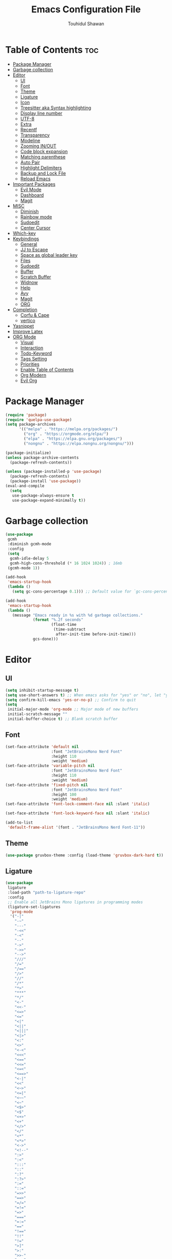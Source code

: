 #+TITLE: Emacs Configuration File
#+AUTHOR: Touhidul Shawan
#+DESCRIPTIONS: My GNU Emacs config file
#+STARTUP: showeverything
#+OPTIONS: toc:2

* Table of Contents :toc:
- [[#package-manager][Package Manager]]
- [[#garbage-collection][Garbage collection]]
- [[#editor][Editor]]
  - [[#ui][UI]]
  - [[#font][Font]]
  - [[#theme][Theme]]
  - [[#ligature][Ligature]]
  - [[#icon][Icon]]
  - [[#treesitter-aka-syntax-highlighting][Treesitter aka Syntax highlighting]]
  - [[#display-line-number][Display line number]]
  - [[#utf-8][UTF-8]]
  - [[#extra][Extra]]
  - [[#recentf][Recentf]]
  - [[#transparency][Transparency]]
  - [[#modeline][Modeline]]
  - [[#zooming-inout][Zooming IN/OUT]]
  - [[#code-block-expansion][Code block expansion]]
  - [[#matching-parenthese][Matching parenthese]]
  - [[#auto-pair][Auto Pair]]
  - [[#highlight-delimiters][Highlight Delimiters]]
  - [[#backup-and-lock-file][Backup and Lock File]]
  - [[#reload-emacs][Reload Emacs]]
- [[#important-packages][Important Packages]]
  - [[#evil-mode][Evil Mode]]
  - [[#dashboard][Dashboard]]
  - [[#magit][Magit]]
- [[#misc][MISC]]
  - [[#diminish][Diminish]]
  - [[#rainbow-mode][Rainbow mode]]
  - [[#sudoedit][Sudoedit]]
  - [[#center-cursor][Center Cursor]]
- [[#which-key][Which-key]]
- [[#keybindings][Keybindings]]
  - [[#general][General]]
  - [[#jj-to-escape][JJ to Escape]]
  - [[#space-as-global-leader-key][Space as global leader key]]
  - [[#files][Files]]
  - [[#sudoedit-1][Sudoedit]]
  - [[#buffer][Buffer]]
  - [[#scratch-buffer][Scratch Buffer]]
  - [[#widnow][Widnow]]
  - [[#help][Help]]
  - [[#avy][Avy]]
  - [[#magit-1][Magit]]
  - [[#org][ORG]]
- [[#completion][Completion]]
  - [[#corfu--cape][Corfu & Cape]]
  - [[#vertico][vertico]]
- [[#yasnippet][Yasnippet]]
- [[#improve-latex][Improve Latex]]
- [[#org-mode][ORG Mode]]
  - [[#visual][Visual]]
  - [[#interaction][Interaction]]
  - [[#todo-keyword][Todo-Keyword]]
  - [[#tags-setting][Tags Setting]]
  - [[#priorities][Priorities]]
  - [[#enable-table-of-contents][Enable Table of Contents]]
  - [[#org-modern][Org Modern]]
  - [[#evil-org][Evil Org]]

* Package Manager
#+begin_src emacs-lisp
  (require 'package)
  (require 'quelpa-use-package)
  (setq package-archives
        '(("melpa" . "https://melpa.org/packages/")
          ("org" . "https://orgmode.org/elpa/")
          ("elpa" . "https://elpa.gnu.org/packages/")
          ("nongnu" . "https://elpa.nongnu.org/nongnu/")))

  (package-initialize)
  (unless package-archive-contents
    (package-refresh-contents))

  (unless (package-installed-p 'use-package)
    (package-refresh-contents)
    (package-install 'use-package))
  (eval-and-compile
    (setq
     use-package-always-ensure t
     use-package-expand-minimally t))
#+end_src
* Garbage collection
#+begin_src emacs-lisp
  (use-package
   gcmh
   :diminish gcmh-mode
   :config
   (setq
    gcmh-idle-delay 5
    gcmh-high-cons-threshold (* 16 1024 1024)) ; 16mb
   (gcmh-mode 1))

  (add-hook
   'emacs-startup-hook
   (lambda ()
     (setq gc-cons-percentage 0.1))) ;; Default value for `gc-cons-percentage'

  (add-hook
   'emacs-startup-hook
   (lambda ()
     (message "Emacs ready in %s with %d garbage collections."
              (format "%.2f seconds"
                      (float-time
                       (time-subtract
                        after-init-time before-init-time)))
              gcs-done)))
#+end_src
* Editor
** UI
#+begin_src emacs-lisp
  (setq inhibit-startup-message t)
  (setq use-short-answers t) ;; When emacs asks for "yes" or "no", let "y" or "n" suffice
  (setq confirm-kill-emacs 'yes-or-no-p) ;; Confirm to quit
  (setq
   initial-major-mode 'org-mode ;; Major mode of new buffers
   initial-scratch-message ""
   initial-buffer-choice t) ;; Blank scratch buffer
#+end_src
** Font
#+begin_src emacs-lisp
  (set-face-attribute 'default nil
                      :font "JetBrainsMono Nerd Font"
                      :height 110
                      :weight 'medium)
  (set-face-attribute 'variable-pitch nil
                      :font "JetBrainsMono Nerd Font"
                      :height 110
                      :weight 'medium)
  (set-face-attribute 'fixed-pitch nil
                      :font "JetBrainsMono Nerd Font"
                      :height 100
                      :weight 'medium)
  (set-face-attribute 'font-lock-comment-face nil :slant 'italic)

  (set-face-attribute 'font-lock-keyword-face nil :slant 'italic)

  (add-to-list
   'default-frame-alist '(font . "JetBrainsMono Nerd Font-11"))
#+end_src
** Theme
#+begin_src emacs-lisp
  (use-package gruvbox-theme :config (load-theme 'gruvbox-dark-hard t))
#+end_src
** Ligature
#+begin_src emacs-lisp
  (use-package
   ligature
   :load-path "path-to-ligature-repo"
   :config
   ;; Enable all JetBrains Mono ligatures in programming modes
   (ligature-set-ligatures
    'prog-mode
    '("-|"
      "-~"
      "---"
      "-<<"
      "-<"
      "--"
      "->"
      "->>"
      "-->"
      "///"
      "/="
      "/=="
      "/>"
      "//"
      "/*"
      "*>"
      "***"
      "*/"
      "<-"
      "<<-"
      "<=>"
      "<="
      "<|"
      "<||"
      "<|||"
      "<|>"
      "<:"
      "<>"
      "<-<"
      "<<<"
      "<=="
      "<<="
      "<=<"
      "<==>"
      "<-|"
      "<<"
      "<~>"
      "<=|"
      "<~~"
      "<~"
      "<$>"
      "<$"
      "<+>"
      "<+"
      "</>"
      "</"
      "<*"
      "<*>"
      "<->"
      "<!--"
      ":>"
      ":<"
      ":::"
      "::"
      ":?"
      ":?>"
      ":="
      "::="
      "=>>"
      "==>"
      "=/="
      "=!="
      "=>"
      "==="
      "=:="
      "=="
      "!=="
      "!!"
      "!="
      ">]"
      ">:"
      ">>-"
      ">>="
      ">=>"
      ">>>"
      ">-"
      ">="
      "&&&"
      "&&"
      "|||>"
      "||>"
      "|>"
      "|]"
      "|}"
      "|=>"
      "|->"
      "|="
      "||-"
      "|-"
      "||="
      "||"
      ".."
      ".?"
      ".="
      ".-"
      "..<"
      "..."
      "+++"
      "+>"
      "++"
      "[||]"
      "[<"
      "[|"
      "{|"
      "??"
      "?."
      "?="
      "?:"
      "##"
      "###"
      "####"
      "#["
      "#{"
      "#="
      "#!"
      "#:"
      "#_("
      "#_"
      "#?"
      "#("
      ";;"
      "_|_"
      "__"
      "~~"
      "~~>"
      "~>"
      "~-"
      "~@"
      "$>"
      "^="
      "]#"))
   (global-ligature-mode t))
#+end_src
** Icon
#+begin_src emacs-lisp
  (use-package
   nerd-icons-completion
   :after marginalia
   :config (nerd-icons-completion-mode)
   (add-hook
    'marginalia-mode-hook #'nerd-icons-completion-marginalia-setup))
#+end_src
** Treesitter aka Syntax highlighting
#+begin_src emacs-lisp
  (require 'tree-sitter)
  (require 'tree-sitter-langs)
  (global-tree-sitter-mode t)
  (add-hook 'tree-sitter-after-on-hook #'tree-sitter-hl-mode)
#+end_src
** Display line number
#+begin_src emacs-lisp
  (global-display-line-numbers-mode 1)
  (setq display-line-numbers-type 'relative)
  (global-visual-line-mode t)
#+end_src
** UTF-8
#+begin_src emacs-lisp
  (when (fboundp 'set-charset-priority)
    (set-charset-priority 'unicode))
  (prefer-coding-system 'utf-8)
  (setq locale-coding-system 'utf-8)
#+end_src
** Extra
#+begin_src emacs-lisp
  (fset 'yes-or-no-p 'y-or-n-p)
  ;; use primary as clipboard
  (setq-default x-select-enable-primary t)
  ;; avoid leaving a gap between the frame and the screen
  (setq-default frame-resize-pixelwise t)

  ;; Vim like scrolling
  (setq
   scroll-step 1
   scroll-conservatively 10000
   next-screen-context-lines 5
   ;; move by logical lines rather than visual lines (better for macros)
   line-move-visual nil)
#+end_src
** Recentf
#+begin_src emacs-lisp
  (use-package
   recentf
   :ensure nil
   :config
   (setq ;;recentf-auto-cleanup 'never
    ;; recentf-max-menu-items 0
    recentf-max-saved-items 200)
   (setq recentf-filename-handlers ;; Show home folder path as a ~
         (append '(abbreviate-file-name) recentf-filename-handlers))
   (recentf-mode))
#+end_src
** Transparency
#+begin_src emacs-lisp
  ;; (add-to-list 'default-frame-alist '(alpha-background . 90))
#+end_src
** Modeline
#+begin_src emacs-lisp
  (use-package doom-modeline :ensure t :init (doom-modeline-mode 1))
#+end_src
** Zooming IN/OUT
#+begin_src emacs-lisp
  (global-set-key (kbd "C-=") 'text-scale-increase)
  (global-set-key (kbd "C--") 'text-scale-decrease)
  (global-set-key (kbd "<C-wheel-up>") 'text-scale-increase)
  (global-set-key (kbd "<C-wheel-down>") 'text-scale-decrease)
#+end_src
** Code block expansion
#+begin_src emacs-lisp
 (require 'org-tempo) 
#+end_src
** Matching parenthese
#+begin_src emacs-lisp
  (show-paren-mode 1)
#+end_src
** Auto Pair
#+begin_src emacs-lisp
  (electric-pair-mode 1)
#+end_src
** Highlight Delimiters
#+begin_src emacs-lisp
  (use-package
   paren
   :ensure nil
   :config
   (setq
    show-paren-delay 0.1
    show-paren-highlight-openparen t
    show-paren-when-point-inside-paren t
    show-paren-when-point-in-periphery t)
   (show-paren-mode 1))
#+end_src
** Backup and Lock File
Disable backup files
#+begin_src emacs-lisp
 (setq make-backup-files nil) 
#+end_src

Disable  lock files
#+begin_src emacs-lisp
(setq create-lockfiles nil)  
#+end_src
** Reload Emacs 
#+begin_src emacs-lisp 
  (defun reload-init-file ()
    (interactive)
    (load-file user-init-file)
    (load-file user-init-file))
#+end_src
* Important Packages
** Evil Mode
#+begin_src emacs-lisp
  (use-package
   evil
   :demand t
   :bind (("<escape>" . keyboard-escape-quit))
   :init
   (setq
    evil-want-integration t
    evil-want-keybinding nil
    evil-vsplit-window-right t
    evil-split-window-below t
    evil-search-module 'evil-search
    evil-want-keybinding nil
    evil-disable-insert-state-bindings t
    evil-want-Y-yank-to-eol t
    evil-undo-system 'undo-redo)
   (evil-mode)
   :config (evil-set-leader 'normal " ") (evil-mode 1))

  (use-package
   evil-collection
   :after evil
   :config
   (setq evil-want-integration t)
   (evil-collection-init))

  (use-package
   evil-commentary
   :ensure t
   :after evil
   :bind (:map evil-normal-state-map ("gc" . evil-commentary)))

  (use-package
   evil-surround
   :ensure t
   :after evil
   :config (global-evil-surround-mode 1))
#+end_src
** Dashboard
#+begin_src emacs-lisp
  (use-package
   dashboard
   :init
   (setq
    dashboard-set-heading-icons t
    dashboard-set-file-icons t
    dashboard-display-icons-p t
    dashboard-startup-banner "~/.config/emacs/gruvbox.png"
    dashboard-center-content nil
    dashboard-items '((recents . 8)))
   :config (dashboard-setup-startup-hook))
  (setq initial-buffer-choice
        (lambda () (get-buffer-create "*dashboard*")))
  (setq doom-fallback-buffer-name "*dashboard*")
#+end_src
** Magit
#+begin_src emacs-lisp
  (use-package magit :commands magit-status :ensure t)
#+end_src
* MISC
** Diminish
#+begin_src emacs-lisp
(use-package diminish)
#+end_src
** Rainbow mode
#+begin_src emacs-lisp
 (use-package rainbow-mode
  :diminish
  :hook org-mode prog-mode) 
#+end_src
** Sudoedit
#+begin_src emacs-lisp
  (use-package sudo-edit)
#+end_src
** Center Cursor
#+begin_src emacs-lisp
  (use-package centered-cursor-mode :diminish centered-cursor-mode)
#+end_src
* Which-key
#+begin_src emacs-lisp
  (use-package
   which-key
   :init (which-key-mode 1)
   :config
   (setq
    which-key-side-window-location 'bottom
    which-key-sort-order #'which-key-key-order-alpha
    which-key-sort-uppercase-first nil
    which-key-add-column-padding 1
    which-key-max-display-columns nil
    which-key-min-display-lines 6
    which-key-side-window-slot -10
    which-key-side-window-max-height 0.25
    which-key-idle-delay 0.8
    which-key-max-description-length 25
    which-key-allow-imprecise-window-fit t
    which-key-prefix-prefix "◉ "
    which-key-separator " → "))
#+end_src
* Keybindings
** General 
#+begin_src emacs-lisp
  (use-package
   general
   :config (general-evil-setup)
#+end_src
** JJ to Escape
#+begin_src emacs-lisp 
   (general-imap
    "j"
    (general-key-dispatch
     'self-insert-command
     :timeout 0.2 "j" 'evil-normal-state))
#+end_src
** Space as global leader key
#+begin_src emacs-lisp
  ;; set up 'SPC' as the global leader key
  (general-create-definer
   leader-key
   :states '(normal insert visual emacs)
   :keymaps 'override
   :prefix "SPC" ;; set leader
   :global-prefix "M-SPC") ;; access leader in insert mode
#+end_src
** Files
#+begin_src emacs-lisp 
   (leader-key
    "."
    '(find-file :wk "Find file")
    "f c"
    '((lambda ()
        (interactive)
        (find-file "~/.config/emacs/config.org"))
      :wk "Edit emacs config")
    "f s"
    '(save-buffer :wk "Save buffer")
    "f r"
    '(consult-recent-file :wk "Find recent files"))
#+end_src
** Sudoedit
#+begin_src emacs-lisp
  (leader-key
   "fu"
   '(sudo-edit-find-file :wk "Sudo find file")
   "fU"
   '(sudo-edit :wk "Sudo edit file"))
#+end_src
** Buffer
#+begin_src emacs-lisp
   (leader-key
    "b"
    '(:ignore t :wk "buffer")
    "b i"
    '(ibuffer :wk "Switch ibuffer")
    "b b"
    '(switch-to-buffer :wk "Switch buffer")
    "b k"
    '(kill-this-buffer :wk "Kill this buffer")
    "b n"
    '(next-buffer :wk "Next buffer")
    "b p"
    '(previous-buffer :wk "Previous buffer")
    "b r"
    '(revert-buffer :wk "Reload buffer"))
#+end_src
** Scratch Buffer
#+begin_src emacs-lisp
  (leader-key "n" '(scratch-buffer :wk "Scratch Buffer"))
#+end_src
** Widnow
#+begin_src emacs-lisp
  (leader-key
   "w"
   '(:ignore t :wk "Windows")
   ;; Window splits
   "w c"
   '(evil-window-delete :wk "Close window")
   "w n"
   '(evil-window-new :wk "New window")
   "w s"
   '(evil-window-split :wk "Horizontal split window")
   "w v"
   '(evil-window-vsplit :wk "Vertical split window")
   ;; Window motions
   "w h"
   '(evil-window-left :wk "Window left")
   "w j"
   '(evil-window-down :wk "Window down")
   "w k"
   '(evil-window-up :wk "Window up")
   "w l"
   '(evil-window-right :wk "Window right")
   "w w"
   '(evil-window-next :wk "Goto next window")
   ;; Move Windows
   "w H"
   '(buf-move-left :wk "Buffer move left")
   "w J"
   '(buf-move-down :wk "Buffer move down")
   "w K"
   '(buf-move-up :wk "Buffer move up")
   "w L"
   '(buf-move-right :wk "Buffer move right"))
  #+end_src
** Help
#+begin_src emacs-lisp
   (leader-key
    "h"
    '(:ignore t :wk "Help")
    "h f"
    '(describe-function :wk "Describe function")
    "h v"
    '(describe-variable :wk "Describe variable")
    "h r r"
    '((lambda ()
        (interactive)
        (load-file "~/.config/emacs/init.el"))
      :wk "Reload emacs config"))
#+end_src
** Avy
#+begin_src emacs-lisp
   (leader-key
    "j"
    '(avy-goto-word-0 :wk "Go to word")
    "l"
    '(avy-goto-line :wk "Go to line"))
#+end_src
** Magit
#+begin_src emacs-lisp
  (leader-key
   "g"
   '(:ignore t :wk "magit")
   "g g"
   '(magit-status :wk "Magit Status"))
#+end_src
** ORG 
#+begin_src emacs-lisp
  (leader-key
   "m"
   '(:ignore t :wk "Org")
   "m a"
   '(org-agenda :wk "Org agenda")
   "m e"
   '(org-export-dispatch :wk "Org export dispatch")
   "m i"
   '(org-toggle-item :wk "Org toggle item")
   "m t"
   '(org-todo :wk "Org todo")
   "m B"
   '(org-babel-tangle :wk "Org babel tangle")
   "m T"
   '(org-todo-list :wk "Org todo list"))
  (leader-key
   "m b"
   '(:ignore t :wk "Tables")
   "m b -"
   '(org-table-insert-hline :wk "Insert hline in table"))

  (leader-key
   "m d"
   '(:ignore t :wk "Date/deadline")
   "m d t"
   '(org-time-stamp :wk "Org time stamp"))

  (leader-key
   "m i" '(org-toggle-inline-images :wk "Toggle inline image")))
  #+end_src
* Completion
** Corfu & Cape
#+begin_src emacs-lisp
  (use-package
   corfu
   :init
   (global-corfu-mode)
   (corfu-popupinfo-mode)
   :config
   (setq
    corfu-auto t
    corfu-echo-documentation t
    corfu-scroll-margin 0
    corfu-count 8
    corfu-max-width 50
    corfu-min-width corfu-max-width
    corfu-auto-prefix 2)

   ;; Make Evil and Corfu play nice
   (evil-make-overriding-map corfu-map)
   (advice-add 'corfu--setup :after 'evil-normalize-keymaps)
   (advice-add 'corfu--teardown :after 'evil-normalize-keymaps)

   (corfu-history-mode 1)
   (savehist-mode 1)
   (add-to-list 'savehist-additional-variables 'corfu-history)

   (defun corfu-enable-always-in-minibuffer ()
     (setq-local corfu-auto nil)
     (corfu-mode 1))
   (add-hook 'minibuffer-setup-hook #'corfu-enable-always-in-minibuffer
             1)

   :general
   (:keymaps
    'corfu-map
    :states
    'insert
    "C-n"
    'corfu-next
    "C-p"
    'corfu-previous
    "C-j"
    'corfu-next
    "C-k"
    'corfu-previous
    "RET"
    'corfu-complete
    "<escape>"
    'corfu-quit))

  (use-package
   cape
   :defer 10
   :bind ("C-c f" . cape-file)
   :init
   ;; Add `completion-at-point-functions', used by `completion-at-point'.
   (defalias
     'dabbrev-after-2 (cape-capf-prefix-length #'cape-dabbrev 2))
   (add-to-list 'completion-at-point-functions 'dabbrev-after-2 t)
   (cl-pushnew #'cape-file completion-at-point-functions)
   :config
   ;; Silence then pcomplete capf, no errors or messages!
   (advice-add
    'pcomplete-completions-at-point
    :around #'cape-wrap-silent)

   ;; Ensure that pcomplete does not write to the buffer
   ;; and behaves as a pure `completion-at-point-function'.
   (advice-add
    'pcomplete-completions-at-point
    :around #'cape-wrap-purify))


  (use-package
   kind-icon
   :config
   (setq kind-icon-default-face 'corfu-default)
   (setq kind-icon-default-style
         '(:padding
           0
           :stroke 0
           :margin 0
           :radius 0
           :height 0.9
           :scale 1))
   (setq kind-icon-blend-frac 0.08)
   (add-to-list 'corfu-margin-formatters #'kind-icon-margin-formatter)
   (add-hook
    'counsel-load-theme
    #'(lambda ()
        (interactive)
        (kind-icon-reset-cache)))
   (add-hook
    'load-theme
    #'(lambda ()
        (interactive)
        (kind-icon-reset-cache))))
#+end_src
** vertico
#+begin_src emacs-lisp
  (use-package
   vertico
   :init
   ;; Enable vertico using the vertico-flat-mode
   (require 'vertico-directory)
   (add-hook 'rfn-eshadow-update-overlay-hook #'vertico-directory-tidy)

   (use-package
    orderless
    :commands (orderless)
    :custom (completion-styles '(orderless flex)))
   (load (concat user-emacs-directory "lisp/affe-config.el"))
   (use-package
    marginalia
    :custom
    (marginalia-annotators
     '(marginalia-annotators-heavy marginalia-annotators-light nil))
    :init (marginalia-mode))
   (vertico-mode t)
   :config
   ;; Do not allow the cursor in the minibuffer prompt
   (setq minibuffer-prompt-properties
         '(read-only t cursor-intangible t face minibuffer-prompt))
   (add-hook 'minibuffer-setup-hook #'cursor-intangible-mode)
   ;; Enable recursive minibuffers
   (setq enable-recursive-minibuffers t))
  (setq native-comp-deferred-compilation t)
#+end_src
* Yasnippet
#+begin_src emacs-lisp
  (use-package
   yasnippet
   :ensure t
   :init
   (setq yas-nippet-dir "~/.config/emacs/snippets")
   (yas-global-mode))
  (use-package yasnippet-snippets :ensure t :after yasnippet)
  (use-package
   cape-yasnippet
   :ensure nil
   :quelpa (cape-yasnippet :fetcher github :repo "elken/cape-yasnippet")
   :after yasnippet
   :hook
   ((prog-mode . yas-setup-capf)
    (text-mode . yas-setup-capf)
    (lsp-mode . yas-setup-capf)
    (sly-mode . yas-setup-capf))
   :bind (("C-c y" . cape-yasnippet) ("M-+" . yas-insert-snippet))
   :config
   (defun yas-setup-capf ()
     (setq-local completion-at-point-functions
                 (cons 'cape-yasnippet completion-at-point-functions)))
   (push 'cape-yasnippet completion-at-point-functions))
#+end_src
* Improve Latex
#+begin_src emacs-lisp
  (with-eval-after-load 'ox-latex
    (add-to-list
     'org-latex-classes
     '("org-plain-latex"
       "\\documentclass{article}
             [NO-DEFAULT-PACKAGES]
             [PACKAGES]
             [EXTRA]"
       ("\\section{%s}" . "\\section*{%s}")
       ("\\subsection{%s}" . "\\subsection*{%s}")
       ("\\subsubsection{%s}" . "\\subsubsection*{%s}")
       ("\\paragraph{%s}" . "\\paragraph*{%s}")
       ("\\subparagraph{%s}" . "\\subparagraph*{%s}"))))
  (setq org-latex-listings 't)
#+end_src
* ORG Mode
** Visual
#+begin_src emacs-lisp
  (setq org-ellipsis " ▾")
  (setq org-src-fontify-natively t) 
  (setq org-highlight-latex-and-related '(native))
  (setq org-startup-folded 'showeverything)
  (setq org-startup-with-inline-images t)
  (setq org-image-actual-width 300)
  (setq org-fontify-whole-heading-line t)
  (setq org-pretty-entities t)
  (setq org-hide-emphasis-markers t)
  (setq org-adapt-indentation t)
  (setq org-startup-indented t)
  (setq org-special-ctrl-a/e '(t . nil))
  (setq org-special-ctrl-k t)
  (setq org-fontify-quote-and-verse-blocks t)
  (setq org-src-tab-acts-natively t)
  (setq org-edit-src-content-indentation 2)
  (setq org-hide-block-startup nil)
  (setq org-src-preserve-indentation nil)
  (setq org-startup-folded 'fold)
  (setq org-cycle-separator-lines 2)
  (setq org-goto-auto-isearch nil)
  (setq org-log-done 'time)
  (setq org-log-into-drawer t)
#+end_src
** Interaction
#+begin_src emacs-lisp
  (setq org-cycle-separator-lines 1)
  (setq org-catch-invisible-edits 'show-and-error)
  (setq org-src-tab-acts-natively t)
#+end_src
** Todo-Keyword 
#+begin_src emacs-lisp
  (setq org-todo-keywords
        '((sequence "TODO(t)" "CRITICAL(c)" "|" "DONE(d)")
          (sequence
           "HIGH(h)"
           "MEDIUM(m)"
           "LOW(l)"
           "DUP(u)"
           "WIP(w)"
           "POC(p)"
           "PENDING PAYMENT(e)"
           "|"
           "FALSE POSITIVE(f)"
           "VALIDATE(v)"
           "REPORTED(r)")))

  (setq org-todo-keyword-faces
        '(("TODO"
           :inherit (region org-todo)
           :foreground "DarkOrange1"
           :weight bold)
          ("CRITICAL"
           :inherit (region org-todo)
           :foreground "white smoke"
           :background "dark red"
           :weight bold)
          ("HIGH"
           :inherit (region org-todo)
           :foreground "white smoke"
           :background "red"
           :weight bold)
          ("MEDIUM"
           :inherit (region org-todo)
           :foreground "white smoke"
           :background "firebrick"
           :weight bold)
          ("LOW"
           :inherit (region org-todo)
           :foreground "white smoke"
           :background "indian red"
           :weight bold)
          ("FALSE POSITIVE"
           :inherit (region org-todo)
           :foreground "gray9"
           :background "coral"
           :weight bold)
          ("DUP"
           :inherit (org-todo region)
           :foreground "tan2"
           :weight bold)
          ("POC"
           :inherit (org-todo region)
           :foreground "MediumPurple2"
           :weight bold)
          ("WIP"
           :inherit (org-todo region)
           :foreground "magenta3"
           :weight bold)
          ("REPORTED"
           :inherit (region org-todo)
           :foreground "DarkGoldenrod2"
           :weight bold)
          ("VALIDATE"
           :inherit (region org-todo)
           :foreground "SpringGreen2"
           :weight bold)
          ("DONE" . "SeaGreen4")))
#+end_src
** Tags Setting
#+begin_src emacs-lisp
  (setq org-tags-column -1)
#+end_src
** Priorities
#+begin_src emacs-lisp
  (setq org-lowest-priority ?F)
  (setq org-default-priority ?E)

  (setq org-priority-faces
        '((65 . "red2")
          (66 . "Gold1")
          (67 . "Goldenrod2")
          (68 . "PaleTurquoise3")
          (69 . "DarkSlateGray4")
          (70 . "PaleTurquoise4")))
#+end_src
** Enable Table of Contents
#+begin_src emacs-lisp
  (use-package
   toc-org
   :commands toc-org-enable
   :init (add-hook 'org-mode-hook 'toc-org-enable))
#+end_src
** Org Modern
#+begin_src emacs-lisp
  (use-package
   org-modern
   :hook (org-mode . org-modern-mode)
   :config
   (setq
    ;; org-modern-star '("●" "○" "✸" "✿")
    org-modern-star '("⌾" "✸" "◈" "◇")
    org-modern-list '((42 . "◦") (43 . "•") (45 . "–"))
    org-modern-tag nil
    org-modern-priority nil
    org-modern-todo nil
    org-modern-table nil
    org-modern-variable-pitch nil
    org-modern-block-fringe nil))
#+end_src
** Evil Org
#+begin_src emacs-lisp
  (use-package
   evil-org
   :ensure t
   :after org
   :config
   (require 'evil-org-agenda)
   (evil-org-agenda-set-keys)
   (add-hook 'org-mode-hook (lambda () (evil-org-mode 1))))
#+end_src
